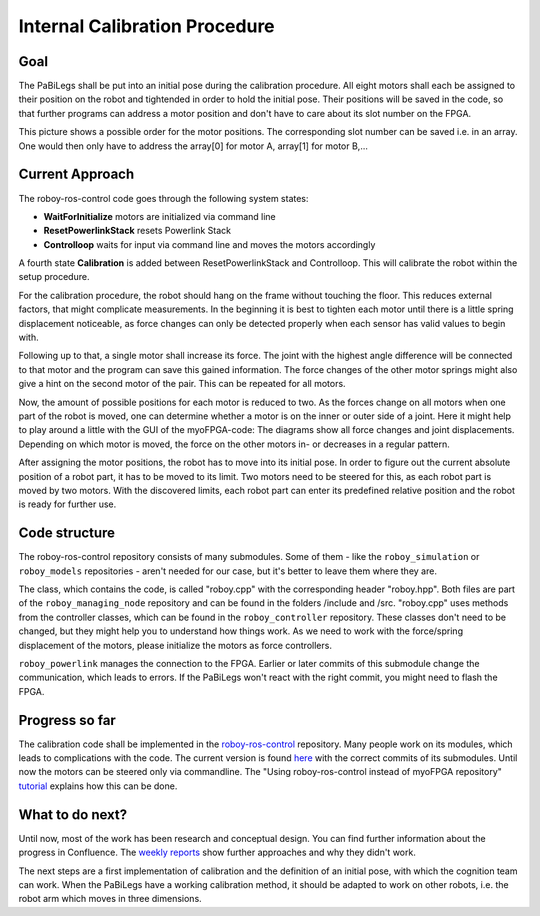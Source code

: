 Internal Calibration Procedure
==============================

Goal
----

The PaBiLegs shall be put into an initial pose during the calibration procedure. All eight motors shall each be assigned to their position on the robot and tightended in order to hold the initial pose. Their positions will be saved in the code, so that further programs can address a motor position and don't have to care about its slot number on the FPGA.

.. image:: images/PaBiLegsABC.jpg

This picture shows a possible order for the motor positions. The corresponding slot number can be saved i.e. in an array. One would then only have to address the array[0] for motor A, array[1] for motor B,...


Current Approach
----------------

The roboy-ros-control code goes through the following system states:

- **WaitForInitialize** motors are initialized via command line 
- **ResetPowerlinkStack** resets Powerlink Stack
- **Controlloop** waits for input via command line and moves the motors accordingly

A fourth state **Calibration** is added between ResetPowerlinkStack and Controlloop. This will calibrate the robot within the setup procedure.

For the calibration procedure, the robot should hang on the frame without touching the floor. This reduces external factors, that might complicate measurements. In the beginning it is best to tighten each motor until there is a little spring displacement noticeable, as force changes can only be detected properly when each sensor has valid values to begin with.

Following up to that, a single motor shall increase its force. The joint with the highest angle difference will be connected to that motor and the program can save this gained information. The force changes of the other motor springs might also give a hint on the second motor of the pair.
This can be repeated for all motors.

Now, the amount of possible positions for each motor is reduced to two. As the forces change on all motors when one part of the robot is moved, one can determine whether a motor is on the inner or outer side of a joint.
Here it might help to play around a little with the GUI of the myoFPGA-code: The diagrams show all force changes and joint displacements. Depending on which motor is moved, the force on the other motors in- or decreases in a regular pattern.

After assigning the motor positions, the robot has to move into its initial pose. In order to figure out the current absolute position of a robot part, it has to be moved to its limit. Two motors need to be steered for this, as each robot part is moved by two motors. With the discovered limits, each robot part can enter its predefined relative position and the robot is ready for further use.



Code structure
--------------

The roboy-ros-control repository consists of many submodules. Some of them - like the ``roboy_simulation`` or ``roboy_models`` repositories - aren't needed for our case, but it's better to leave them where they are.

The class, which contains the code, is called "roboy.cpp" with the corresponding header "roboy.hpp". Both files are part of the ``roboy_managing_node`` repository and can be found in the folders /include and /src.
"roboy.cpp" uses methods from the controller classes, which can be found in the ``roboy_controller`` repository. These classes don't need to be changed, but they might help you to understand how things work. As we need to work with the force/spring displacement of the motors, please initialize the motors as force controllers.

``roboy_powerlink`` manages the connection to the FPGA. Earlier or later commits of this submodule change the communication, which leads to errors. If the PaBiLegs won't react with the right commit, you might need to flash the FPGA.


Progress so far
---------------

The calibration code shall be implemented in the `roboy-ros-control <https://github.com/Roboy/roboy-ros-control>`_ repository. Many people work on its modules, which leads to complications with the code. The current version is found `here <https://github.com/Persilisk/roboy-ros-control>`_ with the correct commits of its submodules. Until now the motors can be steered only via commandline. The "Using roboy-ros-control instead of myoFPGA repository" `tutorial <https://devanthro.atlassian.net/wiki/spaces/CO/pages/75250222/Tutorial+of+how+to+control+the+PaBiLegs)>`_ explains how this can be done.


What to do next?
----------------

Until now, most of the work has been research and conceptual design. You can find further information about the progress in Confluence. The `weekly reports <https://devanthro.atlassian.net/wiki/display/CO/Johanna+Steer>`_ show further approaches and why they didn't work.

The next steps are a first implementation of calibration and the definition of an initial pose, with which the cognition team can work. When the PaBiLegs have a working calibration method, it should be adapted to work on other robots, i.e. the robot arm which moves in three dimensions.
